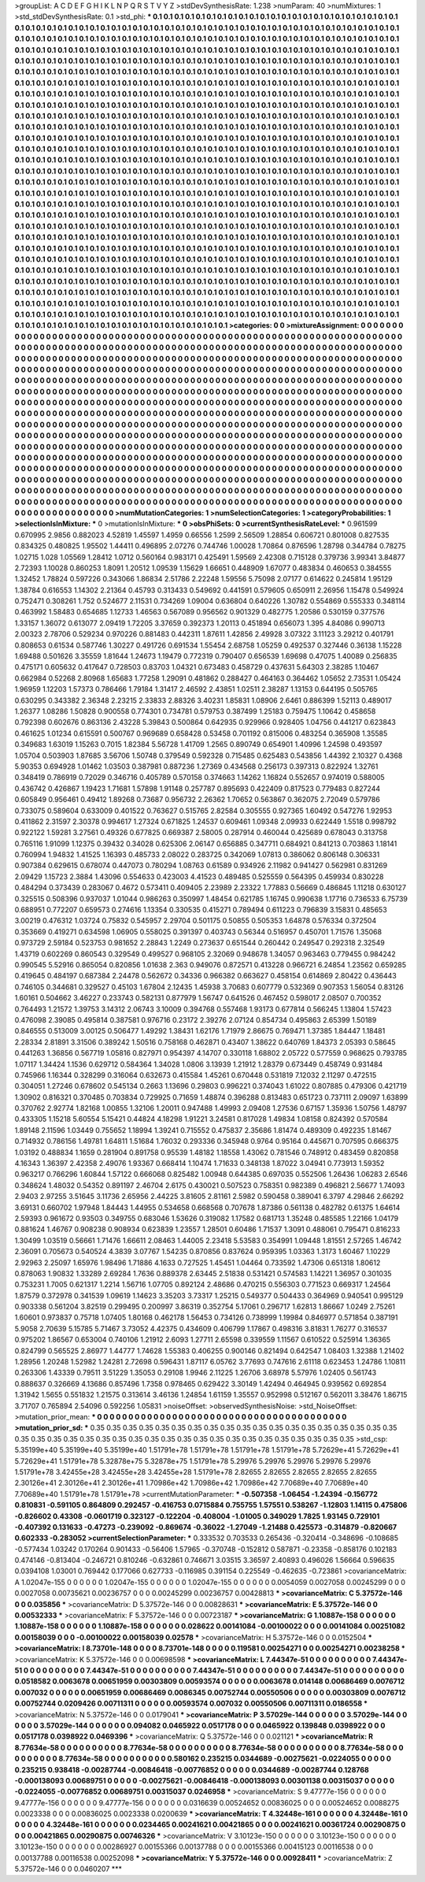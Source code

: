 >groupList:
A C D E F G H I K L
N P Q R S T V Y Z 
>stdDevSynthesisRate:
1.238 
>numParam:
40
>numMixtures:
1
>std_stdDevSynthesisRate:
0.1
>std_phi:
***
0.1 0.1 0.1 0.1 0.1 0.1 0.1 0.1 0.1 0.1
0.1 0.1 0.1 0.1 0.1 0.1 0.1 0.1 0.1 0.1
0.1 0.1 0.1 0.1 0.1 0.1 0.1 0.1 0.1 0.1
0.1 0.1 0.1 0.1 0.1 0.1 0.1 0.1 0.1 0.1
0.1 0.1 0.1 0.1 0.1 0.1 0.1 0.1 0.1 0.1
0.1 0.1 0.1 0.1 0.1 0.1 0.1 0.1 0.1 0.1
0.1 0.1 0.1 0.1 0.1 0.1 0.1 0.1 0.1 0.1
0.1 0.1 0.1 0.1 0.1 0.1 0.1 0.1 0.1 0.1
0.1 0.1 0.1 0.1 0.1 0.1 0.1 0.1 0.1 0.1
0.1 0.1 0.1 0.1 0.1 0.1 0.1 0.1 0.1 0.1
0.1 0.1 0.1 0.1 0.1 0.1 0.1 0.1 0.1 0.1
0.1 0.1 0.1 0.1 0.1 0.1 0.1 0.1 0.1 0.1
0.1 0.1 0.1 0.1 0.1 0.1 0.1 0.1 0.1 0.1
0.1 0.1 0.1 0.1 0.1 0.1 0.1 0.1 0.1 0.1
0.1 0.1 0.1 0.1 0.1 0.1 0.1 0.1 0.1 0.1
0.1 0.1 0.1 0.1 0.1 0.1 0.1 0.1 0.1 0.1
0.1 0.1 0.1 0.1 0.1 0.1 0.1 0.1 0.1 0.1
0.1 0.1 0.1 0.1 0.1 0.1 0.1 0.1 0.1 0.1
0.1 0.1 0.1 0.1 0.1 0.1 0.1 0.1 0.1 0.1
0.1 0.1 0.1 0.1 0.1 0.1 0.1 0.1 0.1 0.1
0.1 0.1 0.1 0.1 0.1 0.1 0.1 0.1 0.1 0.1
0.1 0.1 0.1 0.1 0.1 0.1 0.1 0.1 0.1 0.1
0.1 0.1 0.1 0.1 0.1 0.1 0.1 0.1 0.1 0.1
0.1 0.1 0.1 0.1 0.1 0.1 0.1 0.1 0.1 0.1
0.1 0.1 0.1 0.1 0.1 0.1 0.1 0.1 0.1 0.1
0.1 0.1 0.1 0.1 0.1 0.1 0.1 0.1 0.1 0.1
0.1 0.1 0.1 0.1 0.1 0.1 0.1 0.1 0.1 0.1
0.1 0.1 0.1 0.1 0.1 0.1 0.1 0.1 0.1 0.1
0.1 0.1 0.1 0.1 0.1 0.1 0.1 0.1 0.1 0.1
0.1 0.1 0.1 0.1 0.1 0.1 0.1 0.1 0.1 0.1
0.1 0.1 0.1 0.1 0.1 0.1 0.1 0.1 0.1 0.1
0.1 0.1 0.1 0.1 0.1 0.1 0.1 0.1 0.1 0.1
0.1 0.1 0.1 0.1 0.1 0.1 0.1 0.1 0.1 0.1
0.1 0.1 0.1 0.1 0.1 0.1 0.1 0.1 0.1 0.1
0.1 0.1 0.1 0.1 0.1 0.1 0.1 0.1 0.1 0.1
0.1 0.1 0.1 0.1 0.1 0.1 0.1 0.1 0.1 0.1
0.1 0.1 0.1 0.1 0.1 0.1 0.1 0.1 0.1 0.1
0.1 0.1 0.1 0.1 0.1 0.1 0.1 0.1 0.1 0.1
0.1 0.1 0.1 0.1 0.1 0.1 0.1 0.1 0.1 0.1
0.1 0.1 0.1 0.1 0.1 0.1 0.1 0.1 0.1 0.1
0.1 0.1 0.1 0.1 0.1 0.1 0.1 0.1 0.1 0.1
0.1 0.1 0.1 0.1 0.1 0.1 0.1 0.1 0.1 0.1
0.1 0.1 0.1 0.1 0.1 0.1 0.1 0.1 0.1 0.1
0.1 0.1 0.1 0.1 0.1 0.1 0.1 0.1 0.1 0.1
0.1 0.1 0.1 0.1 0.1 0.1 0.1 0.1 0.1 0.1
0.1 0.1 0.1 0.1 0.1 0.1 0.1 0.1 0.1 0.1
0.1 0.1 0.1 0.1 0.1 0.1 0.1 0.1 0.1 0.1
0.1 0.1 0.1 0.1 0.1 0.1 0.1 0.1 0.1 0.1
0.1 0.1 0.1 0.1 0.1 0.1 0.1 0.1 0.1 0.1
0.1 0.1 0.1 0.1 0.1 0.1 0.1 0.1 0.1 0.1
0.1 0.1 0.1 0.1 0.1 0.1 0.1 0.1 0.1 0.1
0.1 0.1 0.1 0.1 0.1 0.1 0.1 0.1 0.1 0.1
0.1 0.1 0.1 0.1 0.1 0.1 0.1 0.1 0.1 0.1
0.1 0.1 0.1 0.1 0.1 0.1 0.1 0.1 0.1 0.1
0.1 0.1 0.1 0.1 0.1 0.1 0.1 0.1 0.1 0.1
0.1 0.1 0.1 0.1 0.1 0.1 0.1 0.1 0.1 0.1
0.1 0.1 0.1 0.1 0.1 0.1 0.1 0.1 0.1 0.1
0.1 0.1 0.1 0.1 0.1 0.1 0.1 0.1 0.1 0.1
0.1 0.1 0.1 0.1 0.1 0.1 0.1 0.1 0.1 0.1
0.1 0.1 0.1 0.1 0.1 0.1 0.1 0.1 0.1 0.1
0.1 0.1 0.1 0.1 0.1 0.1 0.1 0.1 0.1 0.1
0.1 0.1 0.1 0.1 0.1 0.1 0.1 0.1 0.1 0.1
0.1 0.1 0.1 0.1 0.1 0.1 0.1 0.1 0.1 0.1
0.1 0.1 0.1 0.1 0.1 0.1 0.1 0.1 0.1 0.1
0.1 0.1 0.1 0.1 0.1 0.1 0.1 0.1 0.1 0.1
0.1 0.1 0.1 0.1 0.1 0.1 0.1 0.1 0.1 0.1
0.1 0.1 0.1 0.1 0.1 0.1 0.1 0.1 0.1 0.1
0.1 0.1 0.1 0.1 0.1 0.1 0.1 0.1 0.1 0.1
0.1 0.1 0.1 0.1 0.1 0.1 0.1 0.1 0.1 0.1
0.1 0.1 0.1 0.1 0.1 0.1 0.1 0.1 0.1 0.1
0.1 0.1 0.1 0.1 0.1 0.1 0.1 0.1 0.1 0.1
0.1 0.1 0.1 0.1 0.1 0.1 0.1 0.1 0.1 0.1
0.1 0.1 0.1 0.1 0.1 0.1 0.1 0.1 0.1 0.1
0.1 0.1 0.1 0.1 0.1 0.1 0.1 0.1 0.1 0.1
0.1 0.1 0.1 0.1 0.1 0.1 0.1 0.1 0.1 0.1
0.1 0.1 0.1 0.1 0.1 0.1 0.1 0.1 0.1 0.1
0.1 0.1 0.1 0.1 0.1 0.1 0.1 0.1 0.1 0.1
0.1 0.1 0.1 0.1 0.1 0.1 0.1 0.1 0.1 0.1
0.1 0.1 0.1 0.1 0.1 0.1 0.1 0.1 0.1 0.1
0.1 0.1 0.1 0.1 0.1 0.1 0.1 0.1 0.1 0.1
0.1 0.1 0.1 0.1 0.1 0.1 0.1 0.1 0.1 0.1
0.1 0.1 0.1 0.1 0.1 0.1 0.1 0.1 0.1 0.1
0.1 0.1 0.1 0.1 0.1 0.1 0.1 0.1 0.1 0.1
0.1 0.1 0.1 0.1 0.1 0.1 0.1 0.1 0.1 0.1
0.1 0.1 0.1 0.1 0.1 0.1 0.1 0.1 0.1 0.1
0.1 0.1 0.1 0.1 0.1 0.1 0.1 0.1 0.1 0.1
0.1 0.1 0.1 0.1 0.1 0.1 0.1 0.1 0.1 0.1
0.1 0.1 0.1 0.1 0.1 0.1 0.1 0.1 0.1 0.1
0.1 0.1 0.1 0.1 0.1 0.1 0.1 0.1 0.1 0.1
0.1 0.1 0.1 0.1 0.1 0.1 0.1 0.1 0.1 0.1
0.1 0.1 0.1 0.1 0.1 0.1 0.1 0.1 0.1 0.1
0.1 0.1 0.1 0.1 0.1 0.1 0.1 0.1 0.1 0.1
0.1 0.1 0.1 0.1 0.1 0.1 0.1 0.1 0.1 0.1
0.1 0.1 0.1 0.1 0.1 0.1 0.1 0.1 0.1 0.1
0.1 0.1 0.1 0.1 0.1 0.1 0.1 0.1 0.1 0.1
0.1 0.1 0.1 0.1 0.1 0.1 0.1 0.1 0.1 0.1
0.1 0.1 0.1 0.1 0.1 0.1 0.1 0.1 0.1 0.1
0.1 0.1 0.1 0.1 0.1 0.1 0.1 0.1 0.1 0.1
0.1 0.1 0.1 0.1 0.1 0.1 0.1 0.1 0.1 0.1
0.1 0.1 0.1 0.1 0.1 0.1 0.1 0.1 0.1 0.1
0.1 0.1 0.1 0.1 0.1 0.1 0.1 0.1 0.1 0.1
0.1 0.1 0.1 0.1 0.1 
>categories:
0 0
>mixtureAssignment:
0 0 0 0 0 0 0 0 0 0 0 0 0 0 0 0 0 0 0 0 0 0 0 0 0 0 0 0 0 0 0 0 0 0 0 0 0 0 0 0 0 0 0 0 0 0 0 0 0 0
0 0 0 0 0 0 0 0 0 0 0 0 0 0 0 0 0 0 0 0 0 0 0 0 0 0 0 0 0 0 0 0 0 0 0 0 0 0 0 0 0 0 0 0 0 0 0 0 0 0
0 0 0 0 0 0 0 0 0 0 0 0 0 0 0 0 0 0 0 0 0 0 0 0 0 0 0 0 0 0 0 0 0 0 0 0 0 0 0 0 0 0 0 0 0 0 0 0 0 0
0 0 0 0 0 0 0 0 0 0 0 0 0 0 0 0 0 0 0 0 0 0 0 0 0 0 0 0 0 0 0 0 0 0 0 0 0 0 0 0 0 0 0 0 0 0 0 0 0 0
0 0 0 0 0 0 0 0 0 0 0 0 0 0 0 0 0 0 0 0 0 0 0 0 0 0 0 0 0 0 0 0 0 0 0 0 0 0 0 0 0 0 0 0 0 0 0 0 0 0
0 0 0 0 0 0 0 0 0 0 0 0 0 0 0 0 0 0 0 0 0 0 0 0 0 0 0 0 0 0 0 0 0 0 0 0 0 0 0 0 0 0 0 0 0 0 0 0 0 0
0 0 0 0 0 0 0 0 0 0 0 0 0 0 0 0 0 0 0 0 0 0 0 0 0 0 0 0 0 0 0 0 0 0 0 0 0 0 0 0 0 0 0 0 0 0 0 0 0 0
0 0 0 0 0 0 0 0 0 0 0 0 0 0 0 0 0 0 0 0 0 0 0 0 0 0 0 0 0 0 0 0 0 0 0 0 0 0 0 0 0 0 0 0 0 0 0 0 0 0
0 0 0 0 0 0 0 0 0 0 0 0 0 0 0 0 0 0 0 0 0 0 0 0 0 0 0 0 0 0 0 0 0 0 0 0 0 0 0 0 0 0 0 0 0 0 0 0 0 0
0 0 0 0 0 0 0 0 0 0 0 0 0 0 0 0 0 0 0 0 0 0 0 0 0 0 0 0 0 0 0 0 0 0 0 0 0 0 0 0 0 0 0 0 0 0 0 0 0 0
0 0 0 0 0 0 0 0 0 0 0 0 0 0 0 0 0 0 0 0 0 0 0 0 0 0 0 0 0 0 0 0 0 0 0 0 0 0 0 0 0 0 0 0 0 0 0 0 0 0
0 0 0 0 0 0 0 0 0 0 0 0 0 0 0 0 0 0 0 0 0 0 0 0 0 0 0 0 0 0 0 0 0 0 0 0 0 0 0 0 0 0 0 0 0 0 0 0 0 0
0 0 0 0 0 0 0 0 0 0 0 0 0 0 0 0 0 0 0 0 0 0 0 0 0 0 0 0 0 0 0 0 0 0 0 0 0 0 0 0 0 0 0 0 0 0 0 0 0 0
0 0 0 0 0 0 0 0 0 0 0 0 0 0 0 0 0 0 0 0 0 0 0 0 0 0 0 0 0 0 0 0 0 0 0 0 0 0 0 0 0 0 0 0 0 0 0 0 0 0
0 0 0 0 0 0 0 0 0 0 0 0 0 0 0 0 0 0 0 0 0 0 0 0 0 0 0 0 0 0 0 0 0 0 0 0 0 0 0 0 0 0 0 0 0 0 0 0 0 0
0 0 0 0 0 0 0 0 0 0 0 0 0 0 0 0 0 0 0 0 0 0 0 0 0 0 0 0 0 0 0 0 0 0 0 0 0 0 0 0 0 0 0 0 0 0 0 0 0 0
0 0 0 0 0 0 0 0 0 0 0 0 0 0 0 0 0 0 0 0 0 0 0 0 0 0 0 0 0 0 0 0 0 0 0 0 0 0 0 0 0 0 0 0 0 0 0 0 0 0
0 0 0 0 0 0 0 0 0 0 0 0 0 0 0 0 0 0 0 0 0 0 0 0 0 0 0 0 0 0 0 0 0 0 0 0 0 0 0 0 0 0 0 0 0 0 0 0 0 0
0 0 0 0 0 0 0 0 0 0 0 0 0 0 0 0 0 0 0 0 0 0 0 0 0 0 0 0 0 0 0 0 0 0 0 0 0 0 0 0 0 0 0 0 0 0 0 0 0 0
0 0 0 0 0 0 0 0 0 0 0 0 0 0 0 0 0 0 0 0 0 0 0 0 0 0 0 0 0 0 0 0 0 0 0 0 0 0 0 0 0 0 0 0 0 0 0 0 0 0
0 0 0 0 0 0 0 0 0 0 0 0 0 0 0 
>numMutationCategories:
1
>numSelectionCategories:
1
>categoryProbabilities:
1 
>selectionIsInMixture:
***
0 
>mutationIsInMixture:
***
0 
>obsPhiSets:
0
>currentSynthesisRateLevel:
***
0.961599 0.670995 2.9856 0.882023 4.52819 1.45597 1.4959 0.66556 1.2599 2.56509
1.28854 0.606721 0.801008 0.827535 0.834325 0.480825 1.95502 1.44411 0.496895 2.07276
0.744746 1.00028 1.70864 0.876596 1.28798 0.344784 0.78275 1.02715 1.028 1.05569
1.28412 1.0712 0.560164 0.983171 0.425491 1.59569 2.42308 0.715128 0.379736 3.99341
3.84877 2.72393 1.10028 0.860253 1.8091 1.20512 1.09539 1.15629 1.66651 0.448909
1.67077 0.483834 0.460653 0.384555 1.32452 1.78824 0.597226 0.343066 1.86834 2.51786
2.22248 1.59556 5.75098 2.07177 0.614622 0.245814 1.95129 1.38784 0.616553 1.14302
2.21364 0.45793 0.313433 0.549692 0.441591 0.579605 0.650911 2.26956 1.15478 0.549924
0.752471 0.308261 1.752 0.524677 2.11531 0.734269 1.09004 0.636804 0.640226 1.30782
0.554869 0.555333 0.348114 0.463992 1.58483 0.654685 1.12733 1.46563 0.567089 0.956562
0.901329 0.482775 1.20586 0.530159 0.377576 1.33157 1.36072 0.613077 2.09419 1.72205
3.37659 0.392373 1.20113 0.451894 0.656073 1.395 4.84086 0.990713 2.00323 2.78706
0.529234 0.970226 0.881483 0.442311 1.87611 1.42856 2.49928 3.07322 3.11123 3.29212
0.401791 0.808653 0.61534 0.587746 1.30227 0.491726 0.691534 1.55454 2.68758 1.05259
0.492537 0.327446 0.36138 1.15228 1.69488 0.501626 3.35559 1.81644 1.24673 1.19479
0.772319 0.790407 0.656539 1.69698 0.47075 1.40089 0.256835 0.475171 0.605632 0.417647
0.728503 0.83703 1.04321 0.673483 0.458729 0.437631 5.64303 2.38285 1.10467 0.662984
0.52268 2.80968 1.65683 1.77258 1.29091 0.481862 0.288427 0.464163 0.364462 1.05652
2.73531 1.05424 1.96959 1.12203 1.57373 0.786466 1.79184 1.31417 2.46592 2.43851
1.02511 2.38287 1.13153 0.644195 0.505765 0.630295 0.343382 2.36348 2.23215 2.33833
2.88326 3.40231 1.85831 1.08906 2.6461 0.886399 1.52113 0.489017 1.26377 1.08286
1.50828 0.900558 0.774301 0.734781 0.579753 0.387499 1.25183 0.759475 1.10642 0.458658
0.792398 0.602676 0.863136 2.43228 5.39843 0.500864 0.642935 0.929966 0.928405 1.04756
0.441217 0.623843 0.461625 1.01234 0.615591 0.500767 0.969689 0.658428 0.53458 0.701192
0.815006 0.483254 0.365908 1.35585 0.349683 1.63019 1.15263 0.7015 1.82384 5.56728
1.41709 1.2565 0.890749 0.654901 1.40996 1.24598 0.493597 1.05704 0.503903 1.87685
3.56706 1.50748 0.379549 0.592328 0.715485 0.625483 0.543856 1.44392 2.10327 0.4368
5.90353 0.694928 1.01462 1.03503 0.387981 0.887236 1.27369 0.434568 0.256173 0.397313
0.822924 1.32761 0.348419 0.786919 0.72029 0.346716 0.405789 0.570158 0.374663 1.14262
1.16824 0.552657 0.974019 0.588005 0.436742 0.426867 1.19423 1.71681 1.57898 1.91148
0.257787 0.895693 0.422409 0.817523 0.779483 0.827244 0.605849 0.956461 0.49412 1.89268
0.73687 0.956732 2.26362 1.70652 0.563867 0.362075 2.72049 0.579786 0.733075 0.589604
0.633009 0.401522 0.763627 0.515765 2.82584 0.305555 0.927365 1.60492 0.547276 1.92953
0.411862 2.31597 2.30378 0.994617 1.27324 0.671825 1.24537 0.609461 1.09348 2.09933
0.622449 1.5518 0.998792 0.922122 1.59281 3.27561 0.49326 0.677825 0.669387 2.58005
0.287914 0.460044 0.425689 0.678043 0.313758 0.765116 1.91099 1.12375 0.39432 0.34028
0.625306 2.06147 0.656885 0.347711 0.684921 0.841213 0.703863 1.18141 0.760994 1.94832
1.41525 1.16393 0.485733 2.08022 0.283725 0.342069 1.07813 0.386062 0.806148 0.306331
0.907384 0.629615 0.678074 0.447073 0.780294 1.08763 0.61589 0.934926 2.11982 0.941427
0.562981 0.831269 2.09429 1.15723 2.3884 1.43096 0.554633 0.423003 4.41523 0.489485
0.525559 0.564395 0.459934 0.830228 0.484294 0.373439 0.283067 0.4672 0.573411 0.409405
2.23989 2.23322 1.77883 0.56669 0.486845 1.11218 0.630127 0.325515 0.508396 0.937037
1.01044 0.986263 0.350997 1.48454 0.621785 1.16745 0.990638 1.17716 0.736533 6.75739
0.688951 0.772207 0.659573 0.274616 1.13354 0.330535 0.415271 0.789494 0.611223 0.796839
3.15831 0.485653 3.00219 0.476312 1.03724 0.75832 0.545957 2.29704 0.501175 0.50855
0.505353 1.64878 0.576334 0.372504 0.353669 0.419271 0.634598 1.06905 0.558025 0.391397
0.403743 0.56344 0.516957 0.450701 1.71576 1.35068 0.973729 2.59184 0.523753 0.981652
2.28843 1.2249 0.273637 0.651544 0.260442 0.249547 0.292318 2.32549 1.43719 0.602269
0.860543 0.329549 0.499527 0.968105 2.32069 0.948678 1.34057 0.963463 0.779455 0.984242
0.990545 5.52916 0.865054 0.820856 1.01638 2.363 0.949076 0.872571 0.413228 0.966721
6.24854 1.23562 0.659285 0.419645 0.484197 0.687384 2.24478 0.562672 0.34336 0.966382
0.663627 0.458154 0.614869 2.80422 0.436443 0.746105 0.344681 0.329527 0.45103 1.67804
2.12435 1.45938 3.70683 0.607779 0.532369 0.907353 1.56054 0.83126 1.60161 0.504662
3.46227 0.233743 0.582131 0.877979 1.56747 0.641526 0.467452 0.598017 2.08507 0.700352
0.764493 1.21572 1.39753 3.14312 2.06743 3.10009 0.394768 0.557468 1.93173 0.677814
0.566245 1.13804 1.57423 0.476098 2.39085 0.495814 0.387581 0.976716 0.23172 2.39276
2.07124 0.854734 0.495863 2.65399 1.50189 0.846555 0.513009 3.00125 0.506477 1.49292
1.38431 1.62176 1.71979 2.86675 0.769471 1.37385 1.84447 1.18481 2.28334 2.81891
3.31506 0.389242 1.50516 0.758168 0.462871 0.43407 1.38622 0.640769 1.84373 2.05393
0.58645 0.441263 1.36856 0.567719 1.05816 0.827971 0.954397 4.14707 0.330118 1.68802
2.05722 0.577559 0.968625 0.793785 1.07117 1.34424 1.1536 0.629712 0.584364 1.34028
1.0806 3.13939 1.21912 1.28379 0.673449 0.458749 0.931484 0.745966 1.16344 0.328299
0.316064 0.632673 0.415584 1.45261 0.670448 0.531819 7.12032 2.11297 0.472515 0.304051
1.27246 0.678602 0.545134 0.2663 1.13696 0.29803 0.996221 0.374043 1.61022 0.807885
0.479306 0.421719 1.30902 0.816321 0.370485 0.703834 0.729925 0.71659 1.48874 0.396288
0.813483 0.651723 0.737111 2.09097 1.63899 0.370762 2.92774 1.82168 1.00855 1.32106
1.20011 0.947488 1.49993 2.09408 1.27536 0.67157 1.35936 1.50756 1.48797 0.433305
1.15218 5.60554 5.15421 0.44824 4.18298 1.91221 3.24581 0.817028 1.49834 1.08158
0.824392 0.570584 1.89148 2.11596 1.03449 0.755652 1.18994 1.39241 0.715552 0.475837
2.35686 1.81474 0.489309 0.492235 1.81467 0.714932 0.786156 1.49781 1.64811 1.51684
1.76032 0.293336 0.345948 0.9764 0.95164 0.445671 0.707595 0.666375 1.03192 0.488834
1.1659 0.281904 0.891758 0.95539 1.48182 1.18558 1.43062 0.781546 0.748912 0.483459
0.820858 4.16343 1.36397 2.42358 2.49076 1.93367 0.668414 1.10474 1.71633 0.348138
1.87022 3.04941 0.773913 1.59352 0.963217 0.766296 1.60844 1.57122 0.666068 0.825482
1.00948 0.644385 0.697035 0.552506 1.26436 1.06283 2.6546 0.348624 1.48032 0.54352
0.891197 2.46704 2.6175 0.430021 0.507523 0.758351 0.982389 0.496821 2.56677 1.74093
2.9403 2.97255 3.51645 3.11736 2.65956 2.44225 3.81605 2.81161 2.5982 0.590458
0.389041 6.3797 4.29846 2.66292 3.69131 0.660702 1.97948 1.84443 1.44955 0.534658
0.668568 0.707678 1.87386 0.561138 0.482782 0.61375 1.64614 2.59393 0.961672 0.93503
0.349755 0.683046 1.53626 0.319082 1.17582 0.681713 1.35248 0.485585 1.22166 1.04179
0.881624 1.46767 0.908238 0.908934 0.623839 1.23557 1.28501 0.60486 1.71537 1.3091
0.488061 0.795471 0.816233 1.30499 1.03519 0.56661 1.71476 1.66611 2.08463 1.44005
2.23418 5.53583 0.354991 1.09448 1.81551 2.57265 1.46742 2.36091 0.705673 0.540524
4.3839 3.07767 1.54235 0.870856 0.837624 0.959395 1.03363 1.3173 1.60467 1.10229
2.92963 2.25097 1.65976 1.98496 1.71886 4.1633 0.727525 1.45451 1.04464 0.733592
1.47306 0.651318 1.80612 0.878063 1.90832 1.33289 2.69284 1.7636 0.889378 2.63445
2.51838 0.531421 0.574583 1.14221 1.36957 0.301035 0.753231 1.7005 0.621317 1.2214
1.56716 1.07705 0.892124 2.48686 0.470215 0.556303 0.771523 0.669317 1.24564 1.87579
0.372978 0.341539 1.09619 1.14623 3.35203 3.73317 1.25215 0.549377 0.504433 0.364969
0.940541 0.995129 0.903338 0.561204 3.82519 0.299495 0.200997 3.86319 0.352754 5.17061
0.296717 1.62813 1.86667 1.0249 2.75261 1.60601 0.973837 0.75718 1.07405 1.80168
0.462178 1.56453 0.734126 0.738999 1.19984 0.846977 0.571854 0.387191 5.9058 2.70639
5.15785 5.71467 3.73052 4.42375 0.434609 0.406799 1.17867 0.498316 3.81831 1.76277
0.316537 0.975202 1.86567 0.653004 0.740106 1.21912 2.6093 1.27711 2.65598 0.339559
1.11567 0.610522 0.525914 1.36365 0.824799 0.565525 2.86977 1.44777 1.74628 1.55383
0.406255 0.900146 0.821494 0.642547 1.08403 1.32388 1.21402 1.28956 1.20248 1.52982
1.24281 2.72698 0.596431 1.87117 6.05762 3.77693 0.747616 2.61118 0.623453 1.24786
1.10811 0.263306 1.43339 0.79511 3.51229 1.35053 0.29108 1.9946 2.11225 1.26706
3.68978 5.57976 1.02405 0.561743 0.888637 0.326669 4.13686 0.857496 1.7358 0.978465
0.629422 3.30149 1.42494 0.464945 0.939562 0.692854 1.31942 1.5655 0.551832 1.21575
0.313614 3.46136 1.24854 1.61159 1.35557 0.952998 0.512167 0.562011 3.38476 1.86715
3.71707 0.765894 2.54096 0.592256 1.05831 
>noiseOffset:
>observedSynthesisNoise:
>std_NoiseOffset:
>mutation_prior_mean:
***
0 0 0 0 0 0 0 0 0 0
0 0 0 0 0 0 0 0 0 0
0 0 0 0 0 0 0 0 0 0
0 0 0 0 0 0 0 0 0 0
>mutation_prior_sd:
***
0.35 0.35 0.35 0.35 0.35 0.35 0.35 0.35 0.35 0.35
0.35 0.35 0.35 0.35 0.35 0.35 0.35 0.35 0.35 0.35
0.35 0.35 0.35 0.35 0.35 0.35 0.35 0.35 0.35 0.35
0.35 0.35 0.35 0.35 0.35 0.35 0.35 0.35 0.35 0.35
>std_csp:
5.35199e+40 5.35199e+40 5.35199e+40 1.51791e+78 1.51791e+78 1.51791e+78 1.51791e+78 5.72629e+41 5.72629e+41 5.72629e+41
1.51791e+78 5.32878e+75 5.32878e+75 1.51791e+78 5.29976 5.29976 5.29976 5.29976 5.29976 1.51791e+78
3.42455e+28 3.42455e+28 3.42455e+28 1.51791e+78 2.82655 2.82655 2.82655 2.82655 2.82655 2.30126e+41
2.30126e+41 2.30126e+41 1.70986e+42 1.70986e+42 1.70986e+42 7.70689e+40 7.70689e+40 7.70689e+40 1.51791e+78 1.51791e+78
>currentMutationParameter:
***
-0.507358 -1.06454 -1.24394 -0.156772 0.810831 -0.591105 0.864809 0.292457 -0.416753 0.0715884
0.755755 1.57551 0.538267 -1.12803 1.14115 0.475806 -0.826602 0.43308 -0.0601719 0.323127
-0.122204 -0.408004 -1.01005 0.349029 1.7825 1.93145 0.729101 -0.407392 0.131633 -0.47273
-0.239092 -0.869674 -0.36022 -1.27049 -1.21488 0.425573 -0.314879 -0.820667 0.602333 -0.283052
>currentSelectionParameter:
***
0.333532 0.703533 0.265436 -0.320414 -0.348696 -0.108685 -0.577434 1.03242 0.170264 0.901433
-0.56406 1.57965 -0.370748 -0.152812 0.587871 -0.23358 -0.858176 0.102183 0.474146 -0.813404
-0.246721 0.810246 -0.632861 0.746671 3.03515 3.36597 2.40893 0.496026 1.56664 0.596635
0.0394108 1.03001 0.769442 0.177066 0.627733 -0.116985 0.391154 0.225549 -0.462635 -0.723861
>covarianceMatrix:
A
1.02047e-155	0	0	0	0	0	
0	1.02047e-155	0	0	0	0	
0	0	1.02047e-155	0	0	0	
0	0	0	0.0054059	0.0027058	0.00245299	
0	0	0	0.0027058	0.00735621	0.00236757	
0	0	0	0.00245299	0.00236757	0.00428813	
***
>covarianceMatrix:
C
5.37572e-146	0	
0	0.035856	
***
>covarianceMatrix:
D
5.37572e-146	0	
0	0.00828631	
***
>covarianceMatrix:
E
5.37572e-146	0	
0	0.00532333	
***
>covarianceMatrix:
F
5.37572e-146	0	
0	0.00723187	
***
>covarianceMatrix:
G
1.10887e-158	0	0	0	0	0	
0	1.10887e-158	0	0	0	0	
0	0	1.10887e-158	0	0	0	
0	0	0	0.028622	0.00141084	-0.00100022	
0	0	0	0.00141084	0.00251082	0.00158039	
0	0	0	-0.00100022	0.00158039	0.02578	
***
>covarianceMatrix:
H
5.37572e-146	0	
0	0.0152504	
***
>covarianceMatrix:
I
8.73701e-148	0	0	0	
0	8.73701e-148	0	0	
0	0	0.119581	0.00254271	
0	0	0.00254271	0.00238258	
***
>covarianceMatrix:
K
5.37572e-146	0	
0	0.00698598	
***
>covarianceMatrix:
L
7.44347e-51	0	0	0	0	0	0	0	0	0	
0	7.44347e-51	0	0	0	0	0	0	0	0	
0	0	7.44347e-51	0	0	0	0	0	0	0	
0	0	0	7.44347e-51	0	0	0	0	0	0	
0	0	0	0	7.44347e-51	0	0	0	0	0	
0	0	0	0	0	0.0518582	0.0063678	0.00651959	0.00303809	0.00593574	
0	0	0	0	0	0.0063678	0.014148	0.00686469	0.0076712	0.007032	
0	0	0	0	0	0.00651959	0.00686469	0.0086345	0.00752744	0.00550506	
0	0	0	0	0	0.00303809	0.0076712	0.00752744	0.0209426	0.00711311	
0	0	0	0	0	0.00593574	0.007032	0.00550506	0.00711311	0.0186558	
***
>covarianceMatrix:
N
5.37572e-146	0	
0	0.0179041	
***
>covarianceMatrix:
P
3.57029e-144	0	0	0	0	0	
0	3.57029e-144	0	0	0	0	
0	0	3.57029e-144	0	0	0	
0	0	0	0.094082	0.0465922	0.0517178	
0	0	0	0.0465922	0.139848	0.0398922	
0	0	0	0.0517178	0.0398922	0.0469396	
***
>covarianceMatrix:
Q
5.37572e-146	0	
0	0.021121	
***
>covarianceMatrix:
R
8.77634e-58	0	0	0	0	0	0	0	0	0	
0	8.77634e-58	0	0	0	0	0	0	0	0	
0	0	8.77634e-58	0	0	0	0	0	0	0	
0	0	0	8.77634e-58	0	0	0	0	0	0	
0	0	0	0	8.77634e-58	0	0	0	0	0	
0	0	0	0	0	0.580162	0.235215	0.0344689	-0.00275621	-0.0224055	
0	0	0	0	0	0.235215	0.938418	-0.00287744	-0.00846418	-0.00776852	
0	0	0	0	0	0.0344689	-0.00287744	0.128768	-0.000138093	0.00689751	
0	0	0	0	0	-0.00275621	-0.00846418	-0.000138093	0.00301138	0.00315037	
0	0	0	0	0	-0.0224055	-0.00776852	0.00689751	0.00315037	0.0246958	
***
>covarianceMatrix:
S
9.47777e-156	0	0	0	0	0	
0	9.47777e-156	0	0	0	0	
0	0	9.47777e-156	0	0	0	
0	0	0	0.0316639	0.00524652	0.00836025	
0	0	0	0.00524652	0.0088275	0.0023338	
0	0	0	0.00836025	0.0023338	0.0200639	
***
>covarianceMatrix:
T
4.32448e-161	0	0	0	0	0	
0	4.32448e-161	0	0	0	0	
0	0	4.32448e-161	0	0	0	
0	0	0	0.0234465	0.00241621	0.00421865	
0	0	0	0.00241621	0.00361724	0.00290875	
0	0	0	0.00421865	0.00290875	0.00746326	
***
>covarianceMatrix:
V
3.10123e-150	0	0	0	0	0	
0	3.10123e-150	0	0	0	0	
0	0	3.10123e-150	0	0	0	
0	0	0	0.00286927	0.00155366	0.00137788	
0	0	0	0.00155366	0.00415123	0.00116538	
0	0	0	0.00137788	0.00116538	0.00252098	
***
>covarianceMatrix:
Y
5.37572e-146	0	
0	0.00928411	
***
>covarianceMatrix:
Z
5.37572e-146	0	
0	0.0460207	
***
